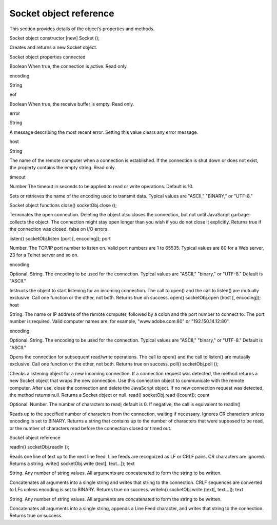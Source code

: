 .. _socket-object-reference:

Socket object reference
=======================
This section provides details of the object’s properties and methods.

Socket object constructor
[new] Socket ();

Creates and returns a new Socket object.

Socket object properties
connected

Boolean When true, the connection is active. Read only.

encoding

String

eof

Boolean When true, the receive buffer is empty. Read only.

error

String

A message describing the most recent error. Setting this value clears any error
message.

host

String

The name of the remote computer when a connection is established. If the
connection is shut down or does not exist, the property contains the empty
string. Read only.

timeout

Number The timeout in seconds to be applied to read or write operations. Default is 10.

Sets or retrieves the name of the encoding used to transmit data. Typical
values are "ASCII," "BINARY," or "UTF-8."

Socket object functions
close()
socketObj.close ();

Terminates the open connection. Deleting the object also closes the connection, but not until
JavaScript garbage-collects the object. The connection might stay open longer than you wish if you
do not close it explicitly.
Returns true if the connection was closed, false on I/O errors.

listen()
socketObj.listen (port [, encoding]);
port

Number. The TCP/IP port number to listen on. Valid port numbers are 1 to 65535.
Typical values are 80 for a Web server, 23 for a Telnet server and so on.

encoding

Optional. String. The encoding to be used for the connection. Typical values are
"ASCII," "binary," or "UTF-8." Default is "ASCII."

Instructs the object to start listening for an incoming connection.
The call to open() and the call to listen() are mutually exclusive. Call one function or the other,
not both.
Returns true on success.
open()
socketObj.open (host [, encoding]);
host

String. The name or IP address of the remote computer, followed by a colon and the
port number to connect to. The port number is required. Valid computer names are,
for example, "www.adobe.com:80" or "192.150.14.12:80".

encoding

Optional. String. The encoding to be used for the connection. Typical values are
"ASCII," "binary," or "UTF-8." Default is "ASCII."

Opens the connection for subsequent read/write operations.
The call to open() and the call to listen() are mutually exclusive. Call one function or the other,
not both.
Returns true on success.
poll()
socketObj.poll ();

Checks a listening object for a new incoming connection. If a connection request was detected, the
method returns a new Socket object that wraps the new connection. Use this connection object to
communicate with the remote computer. After use, close the connection and delete the JavaScript
object. If no new connection request was detected, the method returns null.
Returns a Socket object or null.
read()
socketObj.read ([count]);
count

Optional. Number. The number of characters to read; default is 0. If negative, the call is
equivalent to readln()

Reads up to the specified number of characters from the connection, waiting if necessary. Ignores
CR characters unless encoding is set to BINARY.
Returns a string that contains up to the number of characters that were supposed to be read, or the
number of characters read before the connection closed or timed out.

Socket object reference

readln()
socketObj.readln ();

Reads one line of text up to the next line feed. Line feeds are recognized as LF or CRLF pairs. CR
characters are ignored.
Returns a string.
write()
socketObj.write (text[, text...]);
text

String. Any number of string values. All arguments are concatenated to form the
string to be written.

Concatenates all arguments into a single string and writes that string to the connection. CRLF
sequences are converted to LFs unless encoding is set to BINARY.
Returns true on success.
writeln()
socketObj.write (text[, text...]);
text

String. Any number of string values. All arguments are concatenated to form the
string to be written.

Concatenates all arguments into a single string, appends a Line Feed character, and writes that
string to the connection.
Returns true on success.
